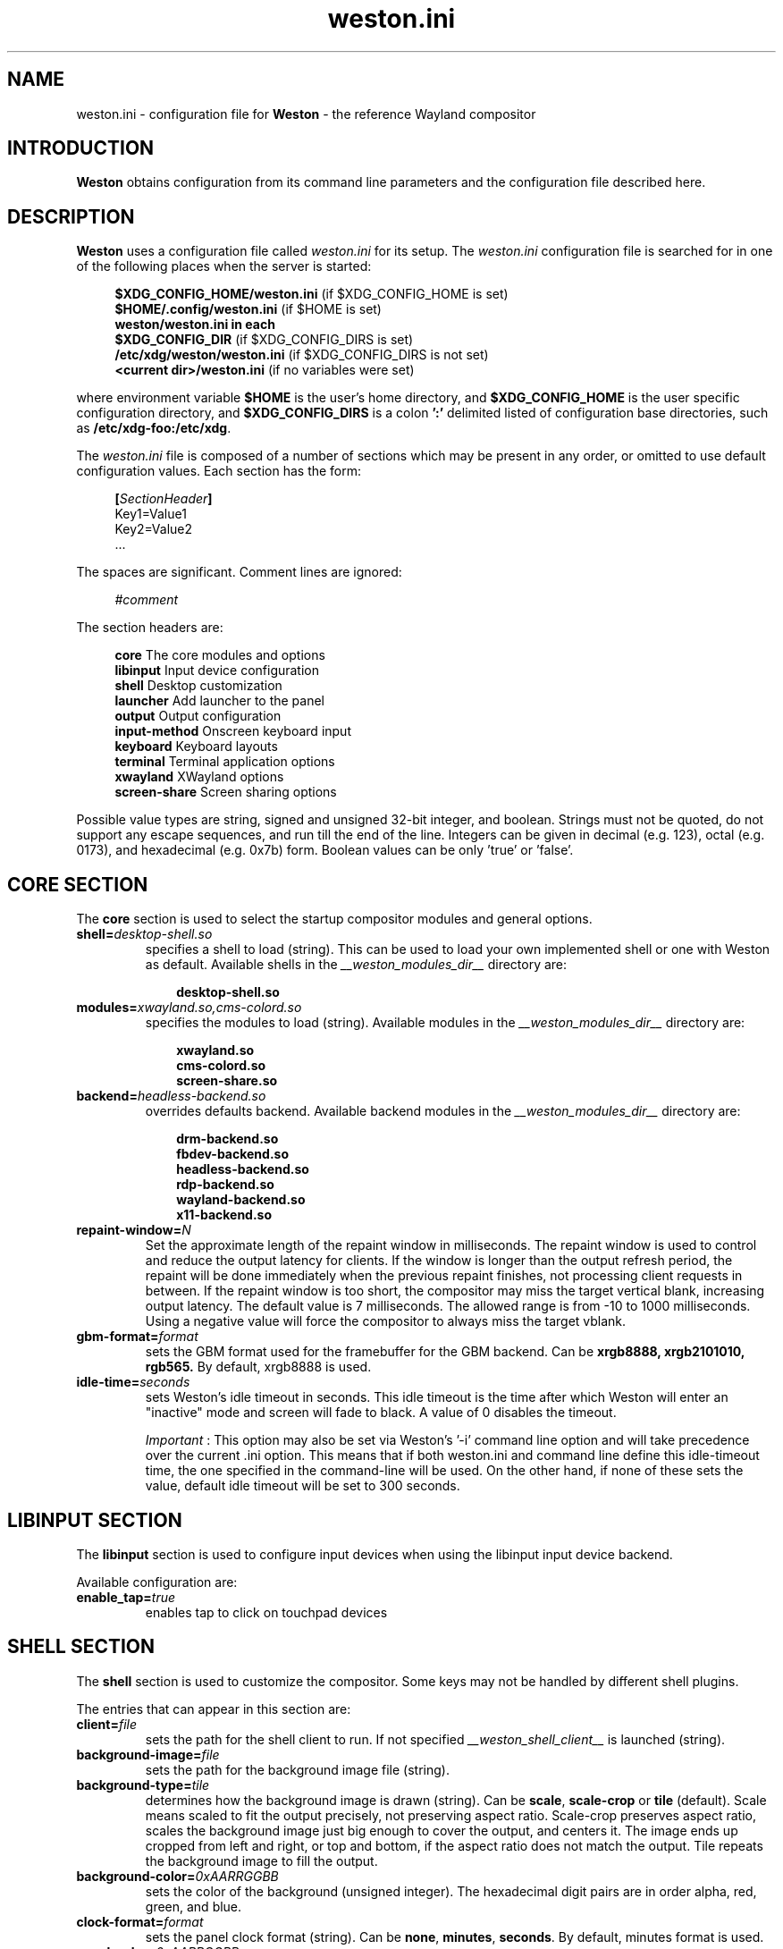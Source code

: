 .\" shorthand for double quote that works everywhere.
.ds q \N'34'
.TH weston.ini 5 "2013-01-17" "Weston __version__"
.SH NAME
weston.ini \- configuration file for
.B Weston
\- the reference Wayland
compositor
.SH INTRODUCTION
.B Weston
obtains configuration from its command line parameters and the configuration
file described here.
.SH DESCRIPTION
.B Weston
uses a configuration file called
.I weston.ini
for its setup.
The
.I weston.ini
configuration file is searched for in one of the following places when the
server is started:
.PP
.RS 4
.nf
.BR "$XDG_CONFIG_HOME/weston.ini   " "(if $XDG_CONFIG_HOME is set)"
.BR "$HOME/.config/weston.ini      " "(if $HOME is set)"
.B  "weston/weston.ini in each"
.BR "\ \ \ \ $XDG_CONFIG_DIR           " "(if $XDG_CONFIG_DIRS is set)"
.BR "/etc/xdg/weston/weston.ini    " "(if $XDG_CONFIG_DIRS is not set)"
.BR "<current dir>/weston.ini      " "(if no variables were set)"
.fi
.RE
.PP
where environment variable
.B $HOME
is the user's home directory, and
.B $XDG_CONFIG_HOME
is the user specific configuration directory, and
.B $XDG_CONFIG_DIRS
is a colon
.B ':'
delimited listed of configuration base directories, such as
.BR /etc/xdg-foo:/etc/xdg .
.PP
The
.I weston.ini
file is composed of a number of sections which may be present in any order, or
omitted to use default configuration values. Each section has the form:
.PP
.RS 4
.nf
.BI [ SectionHeader ]
.RI Key1=Value1
.RI Key2=Value2
    ...
.fi
.RE
.PP
The spaces are significant.
Comment lines are ignored:
.PP
.RS 4
.nf
.IR "#comment"
.fi
.RE
.PP
The section headers are:
.PP
.RS 4
.nf
.BR "core           " "The core modules and options"
.BR "libinput       " "Input device configuration"
.BR "shell          " "Desktop customization"
.BR "launcher       " "Add launcher to the panel"
.BR "output         " "Output configuration"
.BR "input-method   " "Onscreen keyboard input"
.BR "keyboard       " "Keyboard layouts"
.BR "terminal       " "Terminal application options"
.BR "xwayland       " "XWayland options"
.BR "screen-share   " "Screen sharing options"
.fi
.RE
.PP
Possible value types are string, signed and unsigned 32-bit
integer, and boolean. Strings must not be quoted, do not support any
escape sequences, and run till the end of the line. Integers can
be given in decimal (e.g. 123), octal (e.g. 0173), and hexadecimal
(e.g. 0x7b) form. Boolean values can be only 'true' or 'false'.
.RE
.SH "CORE SECTION"
The
.B core
section is used to select the startup compositor modules and general options.
.TP 7
.BI "shell=" desktop-shell.so
specifies a shell to load (string). This can be used to load your own
implemented shell or one with Weston as default. Available shells
in the
.IR "__weston_modules_dir__"
directory are:
.PP
.RS 10
.nf
.BR desktop-shell.so
.fi
.RE
.TP 7
.BI "modules=" xwayland.so,cms-colord.so
specifies the modules to load (string). Available modules in the
.IR "__weston_modules_dir__"
directory are:
.PP
.RS 10
.nf
.BR xwayland.so
.BR cms-colord.so
.BR screen-share.so
.fi
.RE
.TP 7
.BI "backend=" headless-backend.so
overrides defaults backend. Available backend modules in the
.IR "__weston_modules_dir__"
directory are:
.PP
.RS 10
.nf
.BR drm-backend.so
.BR fbdev-backend.so
.BR headless-backend.so
.BR rdp-backend.so
.BR wayland-backend.so
.BR x11-backend.so
.fi
.RE
.TP 7
.BI "repaint-window=" N
Set the approximate length of the repaint window in milliseconds. The repaint
window is used to control and reduce the output latency for clients. If the
window is longer than the output refresh period, the repaint will be done
immediately when the previous repaint finishes, not processing client requests
in between. If the repaint window is too short, the compositor may miss the
target vertical blank, increasing output latency. The default value is 7
milliseconds. The allowed range is from -10 to 1000 milliseconds. Using a
negative value will force the compositor to always miss the target vblank.
.TP 7
.BI "gbm-format="format
sets the GBM format used for the framebuffer for the GBM backend. Can be
.B xrgb8888,
.B xrgb2101010,
.B rgb565.
By default, xrgb8888 is used.
.RS
.PP
.RE
.TP 7
.BI "idle-time="seconds
sets Weston's idle timeout in seconds. This idle timeout is the time
after which Weston will enter an "inactive" mode and screen will fade to
black. A value of 0 disables the timeout.

.IR Important
: This option may also be set via Weston's '-i' command
line option and will take precedence over the current .ini option. This
means that if both weston.ini and command line define this idle-timeout
time, the one specified in the command-line will be used. On the other
hand, if none of these sets the value, default idle timeout will be
set to 300 seconds.
.RS

.SH "LIBINPUT SECTION"
The
.B libinput
section is used to configure input devices when using the libinput input device
backend.
.PP
Available configuration are:
.TP 7
.BI "enable_tap=" true
enables tap to click on touchpad devices
.RS
.PP

.SH "SHELL SECTION"
The
.B shell
section is used to customize the compositor. Some keys may not be handled by
different shell plugins.
.PP
The entries that can appear in this section are:
.TP 7
.BI "client=" file
sets the path for the shell client to run. If not specified
.I __weston_shell_client__
is launched (string).
.TP 7
.BI "background-image=" file
sets the path for the background image file (string).
.TP 7
.BI "background-type=" tile
determines how the background image is drawn (string). Can be
.BR scale ", " scale-crop " or " tile " (default)."
Scale means scaled to fit the output precisely, not preserving aspect ratio.
Scale-crop preserves aspect ratio, scales the background image just big
enough to cover the output, and centers it. The image ends up cropped from
left and right, or top and bottom, if the aspect ratio does not match the
output. Tile repeats the background image to fill the output.
.TP 7
.BI "background-color=" 0xAARRGGBB
sets the color of the background (unsigned integer). The hexadecimal
digit pairs are in order alpha, red, green, and blue.
.TP 7
.BI "clock-format=" format
sets the panel clock format (string). Can be
.BR "none" ","
.BR "minutes" ","
.BR "seconds" "."
By default, minutes format is used.
.TP 7
.BI "panel-color=" 0xAARRGGBB
sets the color of the panel (unsigned integer). The hexadecimal
digit pairs are in order transparency, red, green, and blue. Examples:
.PP
.RS 10
.nf
.BR "0xffff0000    " "Red"
.BR "0xff00ff00    " "Green"
.BR "0xff0000ff    " "Blue"
.BR "0x00ffffff    " "Fully transparent"
.fi
.RE
.TP 7
.BI "panel-location=" top
sets the location of the panel (string). Can be
.B top,
.B none.
.TP 7
.BI "locking=" true
enables screen locking (boolean).
.TP 7
.BI "animation=" zoom
sets the effect used for opening new windows (string). Can be
.B zoom,
.B fade,
.B none.
By default, no animation is used.
.TP 7
.BI "close-animation=" fade
sets the effect used when closing windows (string). Can be
.B fade,
.B none.
By default, the fade animation is used.
.TP 7
.BI "startup-animation=" fade
sets the effect used for opening new windows (string). Can be
.B fade,
.B none.
By default, the fade animation is used.
.TP 7
.BI "focus-animation=" dim-layer
sets the effect used with the focused and unfocused windows. Can be
.B dim-layer,
.B none.
By default, no animation is used.
.TP 7
.BI "allow-zap=" true
whether the shell should quit when the Ctrl-Alt-Backspace key combination is
pressed
.TP 7
.BI "binding-modifier=" ctrl
sets the modifier key used for common bindings (string), such as moving
surfaces, resizing, rotating, switching, closing and setting the transparency
for windows, controlling the backlight and zooming the desktop. Possible values:
none, ctrl, alt, super (default)
.TP 7
.BI "num-workspaces=" 6
defines the number of workspaces (unsigned integer). The user can switch
workspaces by using the
binding+F1, F2 keys. If this key is not set, fall back to one workspace.
.TP 7
.BI "cursor-theme=" theme
sets the cursor theme (string).
.TP 7
.BI "cursor-size=" 24
sets the cursor size (unsigned integer).
.TP 7
.BI "lockscreen-icon=" path
sets the path to lock screen icon image (string). (tablet shell only)
.TP 7
.BI "lockscreen=" path
sets the path to lock screen background image (string). (tablet shell only)
.TP 7
.BI "homescreen=" path
sets the path to home screen background image (string). (tablet shell only)
.RE
.SH "LAUNCHER SECTION"
There can be multiple launcher sections, one for each launcher.
.TP 7
.BI "icon=" icon
sets the path to icon image (string). Svg images are not currently supported.
.TP 7
.BI "path=" program
sets the path to the program that is run by clicking on this launcher (string).
It is possible to pass arguments and environment variables to the program. For
example:
.nf
.in +4n

path=GDK_BACKEND=wayland gnome-terminal --full-screen
.in
.fi
.PP
.SH "OUTPUT SECTION"
There can be multiple output sections, each corresponding to one output. It is
currently only recognized by the drm and x11 backends.
.TP 7
.BI "name=" name
sets a name for the output (string). The backend uses the name to
identify the output. All X11 output names start with a letter X.  All
Wayland output names start with the letters WL.  The available
output names for DRM backend are listed in the
.B "weston-launch(1)"
output.
Examples of usage:
.PP
.RS 10
.nf
.BR "LVDS1    " "DRM backend, Laptop internal panel no.1"
.BR "VGA1     " "DRM backend, VGA connector no.1"
.BR "X1       " "X11 backend, X window no.1"
.BR "WL1      " "Wayland backend, Wayland window no.1"
.fi
.RE
.RS
.PP
See
.B "weston-drm(7)"
for more details.
.RE
.TP 7
.BI "mode=" mode
sets the output mode (string). The mode parameter is handled differently
depending on the backend. On the X11 backend, it just sets the WIDTHxHEIGHT of
the weston window.
The DRM backend accepts different modes:
.PP
.RS 10
.nf
.BR "WIDTHxHEIGHT    " "Resolution size width and height in pixels"
.BR "preferred       " "Uses the preferred mode"
.BR "current         " "Uses the current crt controller mode"
.BR "off             " "Disables the output"
.fi
.RE
.RS
.PP
Optionally, an user may specify a modeline, such as:
.PP
.nf
.in +4n
.nf
173.00  1920 2048 2248 2576  1080 1083 1088 1120 -hsync +vsync
.fi
.in
.PP
It consists of the refresh rate in Hz, horizontal and vertical resolution,
options for horizontal and vertical synchronisation. The program
.B "cvt(1)"
can provide suitable modeline string.
.RE
.TP 7
.BI "transform=" normal
The transformation applied to screen output (string). The transform key can
be one of the following 8 strings:
.PP
.RS 10
.nf
.BR  "normal        " "Normal output."
.BR  "90            " "90 degrees clockwise."
.BR  "180           " "Upside down."
.BR  "270           " "90 degrees counter clockwise."
.BR  "flipped       " "Horizontally flipped"
.BR  "flipped-90    " "Flipped and 90 degrees clockwise"
.BR  "flipped-180   " "Flipped upside down"
.BR  "flipped-270   " "Flipped and 90 degrees counter clockwise"
.fi
.RE
.TP 7
.BI "scale=" factor
The scaling multiplier applied to the entire output, in support of high
resolution ("HiDPI" or "retina") displays, that roughly corresponds to the
pixel ratio of the display's physical resolution to the logical resolution.
Applications that do not support high resolution displays typically appear tiny
and unreadable. Weston will scale the output of such applications by this
multiplier, to make them readable. Applications that do support their own output
scaling can draw their content in high resolution, in which case they avoid
compositor scaling. Weston will not scale the output of such applications, and
they are not affected by this multiplier.
.RE
.RS
.PP
An integer, 1 by default, typically configured as 2 or higher when needed,
denoting the scaling multiplier for the output.
.RE
.TP 7
.BI "seat=" name
The logical seat name that that this output should be associated with. If this
is set then the seat's input will be confined to the output that has the seat
set on it. The expectation is that this functionality will be used in a
multiheaded environment with a single compositor for multiple output and input
configurations. The default seat is called "default" and will always be
present. This seat can be constrained like any other.
.RE
.SH "INPUT-METHOD SECTION"
.TP 7
.BI "path=" "/usr/libexec/weston-keyboard"
sets the path of the on screen keyboard input method (string).
.RE
.RE
.SH "KEYBOARD SECTION"
This section contains the following keys:
.TP 7
.BI "keymap_rules=" "evdev"
sets the keymap rules file (string). Used to map layout and model to input
device.
.RE
.RE
.TP 7
.BI "keymap_model=" "pc105"
sets the keymap model (string). See the Models section in
.B "xkeyboard-config(7)."
.RE
.RE
.TP 7
.BI "keymap_layout=" "us,de,gb"
sets the comma separated list of keyboard layout codes (string). See the
Layouts section in
.B "xkeyboard-config(7)."
.RE
.RE
.TP 7
.BI "keymap_variant=" "euro,,intl"
sets the comma separated list of keyboard layout variants (string). The number
of variants must be the same as the number of layouts above. See the Layouts
section in
.B "xkeyboard-config(7)."
.RE
.RE
.TP 7
.BI "keymap_options=" "grp:alt_shift_toggle,grp_led:scroll"
sets the keymap options (string). See the Options section in
.B "xkeyboard-config(7)."
.RE
.RE
.TP 7
.BI "repeat-rate=" "40"
sets the rate of repeating keys in characters per second (unsigned integer)
.RE
.RE
.TP 7
.BI "repeat-delay=" "400"
sets the delay in milliseconds since key down until repeating starts (unsigned
integer)
.RE
.RE
.TP 7
.BI "numlock-on=" "false"
sets the default state of the numlock on weston startup for the backends which
support it.
.RE
.RE
.TP 7
.BI "vt-switching=" "true"
Whether to allow the use of Ctrl+Alt+Fn key combinations to switch away from
the compositor's virtual console.
.RE
.RE
.SH "TERMINAL SECTION"
Contains settings for the weston terminal application (weston-terminal). It
allows to customize the font and shell of the command line interface.
.TP 7
.BI "font=" "DejaVu Sans Mono"
sets the font of the terminal (string). For a good experience it is recommended
to use monospace fonts. In case the font is not found, the default one is used.
.RE
.RE
.TP 7
.BI "font-size=" "14"
sets the size of the terminal font (unsigned integer).
.RE
.RE
.TP 7
.BI "term=" "xterm-256color"
The terminal shell (string). Sets the $TERM variable.
.RE
.RE
.SH "XWAYLAND SECTION"
.TP 7
.BI "path=" "/usr/bin/Xwayland"
sets the path to the xserver to run (string).
.RE
.RE
.SH "SCREEN-SHARE SECTION"
.TP 7
.BI "command=" "/usr/bin/weston --backend=rdp-backend.so \
--shell=fullscreen-shell.so --no-clients-resize"
sets the command to start a fullscreen-shell server for screen sharing (string).
.RE
.RE
.SH "SEE ALSO"
.BR weston (1),
.BR weston-launch (1),
.BR weston-drm (7),
.BR xkeyboard-config (7)
